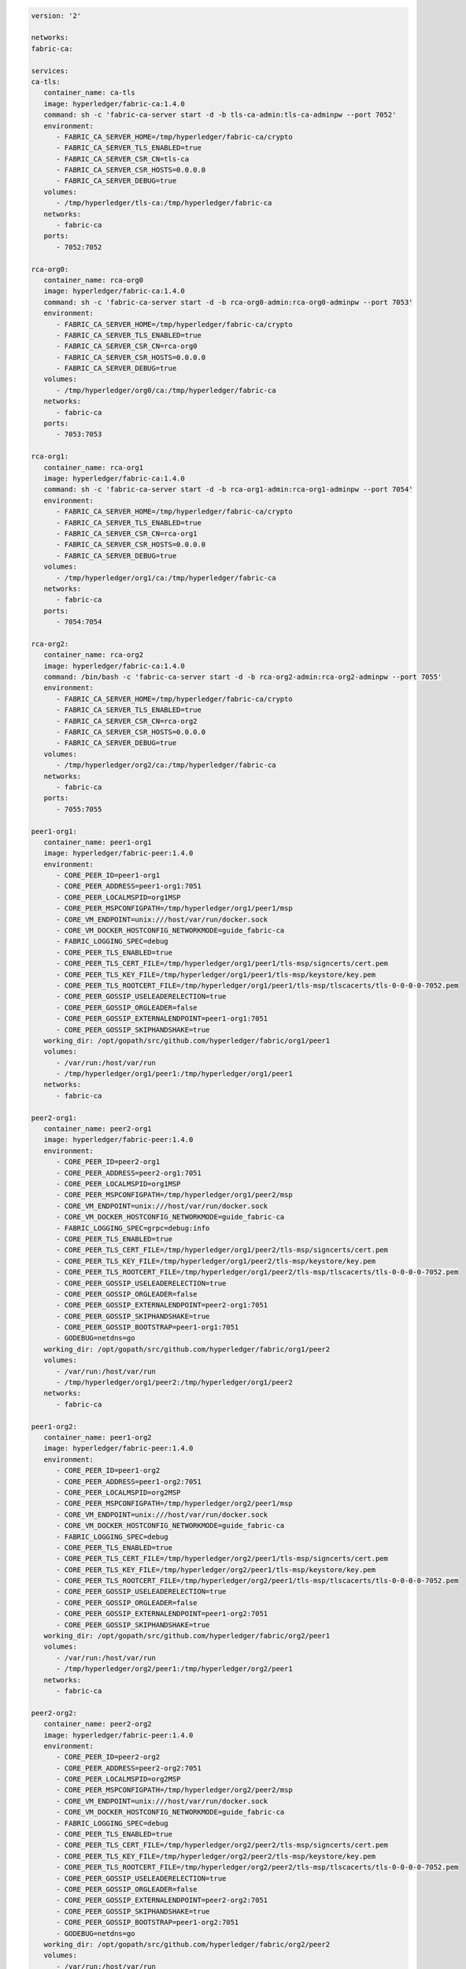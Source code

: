 .. code:: yaml

   version: '2'

   networks:
   fabric-ca:

   services:
   ca-tls:
      container_name: ca-tls
      image: hyperledger/fabric-ca:1.4.0
      command: sh -c 'fabric-ca-server start -d -b tls-ca-admin:tls-ca-adminpw --port 7052'
      environment:
         - FABRIC_CA_SERVER_HOME=/tmp/hyperledger/fabric-ca/crypto
         - FABRIC_CA_SERVER_TLS_ENABLED=true
         - FABRIC_CA_SERVER_CSR_CN=tls-ca
         - FABRIC_CA_SERVER_CSR_HOSTS=0.0.0.0
         - FABRIC_CA_SERVER_DEBUG=true
      volumes:
         - /tmp/hyperledger/tls-ca:/tmp/hyperledger/fabric-ca
      networks:
         - fabric-ca
      ports:
         - 7052:7052

   rca-org0:
      container_name: rca-org0
      image: hyperledger/fabric-ca:1.4.0
      command: sh -c 'fabric-ca-server start -d -b rca-org0-admin:rca-org0-adminpw --port 7053'
      environment:
         - FABRIC_CA_SERVER_HOME=/tmp/hyperledger/fabric-ca/crypto
         - FABRIC_CA_SERVER_TLS_ENABLED=true
         - FABRIC_CA_SERVER_CSR_CN=rca-org0
         - FABRIC_CA_SERVER_CSR_HOSTS=0.0.0.0
         - FABRIC_CA_SERVER_DEBUG=true
      volumes:
         - /tmp/hyperledger/org0/ca:/tmp/hyperledger/fabric-ca
      networks:
         - fabric-ca
      ports:
         - 7053:7053

   rca-org1:
      container_name: rca-org1
      image: hyperledger/fabric-ca:1.4.0
      command: sh -c 'fabric-ca-server start -d -b rca-org1-admin:rca-org1-adminpw --port 7054'
      environment:
         - FABRIC_CA_SERVER_HOME=/tmp/hyperledger/fabric-ca/crypto
         - FABRIC_CA_SERVER_TLS_ENABLED=true
         - FABRIC_CA_SERVER_CSR_CN=rca-org1
         - FABRIC_CA_SERVER_CSR_HOSTS=0.0.0.0
         - FABRIC_CA_SERVER_DEBUG=true
      volumes:
         - /tmp/hyperledger/org1/ca:/tmp/hyperledger/fabric-ca
      networks:
         - fabric-ca
      ports:
         - 7054:7054

   rca-org2:
      container_name: rca-org2
      image: hyperledger/fabric-ca:1.4.0
      command: /bin/bash -c 'fabric-ca-server start -d -b rca-org2-admin:rca-org2-adminpw --port 7055'
      environment:
         - FABRIC_CA_SERVER_HOME=/tmp/hyperledger/fabric-ca/crypto
         - FABRIC_CA_SERVER_TLS_ENABLED=true
         - FABRIC_CA_SERVER_CSR_CN=rca-org2
         - FABRIC_CA_SERVER_CSR_HOSTS=0.0.0.0
         - FABRIC_CA_SERVER_DEBUG=true
      volumes:
         - /tmp/hyperledger/org2/ca:/tmp/hyperledger/fabric-ca
      networks:
         - fabric-ca
      ports:
         - 7055:7055

   peer1-org1:
      container_name: peer1-org1
      image: hyperledger/fabric-peer:1.4.0
      environment:
         - CORE_PEER_ID=peer1-org1
         - CORE_PEER_ADDRESS=peer1-org1:7051
         - CORE_PEER_LOCALMSPID=org1MSP
         - CORE_PEER_MSPCONFIGPATH=/tmp/hyperledger/org1/peer1/msp
         - CORE_VM_ENDPOINT=unix:///host/var/run/docker.sock
         - CORE_VM_DOCKER_HOSTCONFIG_NETWORKMODE=guide_fabric-ca
         - FABRIC_LOGGING_SPEC=debug
         - CORE_PEER_TLS_ENABLED=true
         - CORE_PEER_TLS_CERT_FILE=/tmp/hyperledger/org1/peer1/tls-msp/signcerts/cert.pem
         - CORE_PEER_TLS_KEY_FILE=/tmp/hyperledger/org1/peer1/tls-msp/keystore/key.pem
         - CORE_PEER_TLS_ROOTCERT_FILE=/tmp/hyperledger/org1/peer1/tls-msp/tlscacerts/tls-0-0-0-0-7052.pem
         - CORE_PEER_GOSSIP_USELEADERELECTION=true
         - CORE_PEER_GOSSIP_ORGLEADER=false
         - CORE_PEER_GOSSIP_EXTERNALENDPOINT=peer1-org1:7051
         - CORE_PEER_GOSSIP_SKIPHANDSHAKE=true
      working_dir: /opt/gopath/src/github.com/hyperledger/fabric/org1/peer1
      volumes:
         - /var/run:/host/var/run
         - /tmp/hyperledger/org1/peer1:/tmp/hyperledger/org1/peer1
      networks:
         - fabric-ca

   peer2-org1:
      container_name: peer2-org1
      image: hyperledger/fabric-peer:1.4.0
      environment:
         - CORE_PEER_ID=peer2-org1
         - CORE_PEER_ADDRESS=peer2-org1:7051
         - CORE_PEER_LOCALMSPID=org1MSP
         - CORE_PEER_MSPCONFIGPATH=/tmp/hyperledger/org1/peer2/msp
         - CORE_VM_ENDPOINT=unix:///host/var/run/docker.sock
         - CORE_VM_DOCKER_HOSTCONFIG_NETWORKMODE=guide_fabric-ca
         - FABRIC_LOGGING_SPEC=grpc=debug:info
         - CORE_PEER_TLS_ENABLED=true
         - CORE_PEER_TLS_CERT_FILE=/tmp/hyperledger/org1/peer2/tls-msp/signcerts/cert.pem
         - CORE_PEER_TLS_KEY_FILE=/tmp/hyperledger/org1/peer2/tls-msp/keystore/key.pem
         - CORE_PEER_TLS_ROOTCERT_FILE=/tmp/hyperledger/org1/peer2/tls-msp/tlscacerts/tls-0-0-0-0-7052.pem
         - CORE_PEER_GOSSIP_USELEADERELECTION=true
         - CORE_PEER_GOSSIP_ORGLEADER=false
         - CORE_PEER_GOSSIP_EXTERNALENDPOINT=peer2-org1:7051
         - CORE_PEER_GOSSIP_SKIPHANDSHAKE=true
         - CORE_PEER_GOSSIP_BOOTSTRAP=peer1-org1:7051
         - GODEBUG=netdns=go
      working_dir: /opt/gopath/src/github.com/hyperledger/fabric/org1/peer2
      volumes:
         - /var/run:/host/var/run
         - /tmp/hyperledger/org1/peer2:/tmp/hyperledger/org1/peer2
      networks:
         - fabric-ca

   peer1-org2:
      container_name: peer1-org2
      image: hyperledger/fabric-peer:1.4.0
      environment:
         - CORE_PEER_ID=peer1-org2
         - CORE_PEER_ADDRESS=peer1-org2:7051
         - CORE_PEER_LOCALMSPID=org2MSP
         - CORE_PEER_MSPCONFIGPATH=/tmp/hyperledger/org2/peer1/msp
         - CORE_VM_ENDPOINT=unix:///host/var/run/docker.sock
         - CORE_VM_DOCKER_HOSTCONFIG_NETWORKMODE=guide_fabric-ca
         - FABRIC_LOGGING_SPEC=debug
         - CORE_PEER_TLS_ENABLED=true
         - CORE_PEER_TLS_CERT_FILE=/tmp/hyperledger/org2/peer1/tls-msp/signcerts/cert.pem
         - CORE_PEER_TLS_KEY_FILE=/tmp/hyperledger/org2/peer1/tls-msp/keystore/key.pem
         - CORE_PEER_TLS_ROOTCERT_FILE=/tmp/hyperledger/org2/peer1/tls-msp/tlscacerts/tls-0-0-0-0-7052.pem
         - CORE_PEER_GOSSIP_USELEADERELECTION=true
         - CORE_PEER_GOSSIP_ORGLEADER=false
         - CORE_PEER_GOSSIP_EXTERNALENDPOINT=peer1-org2:7051
         - CORE_PEER_GOSSIP_SKIPHANDSHAKE=true
      working_dir: /opt/gopath/src/github.com/hyperledger/fabric/org2/peer1
      volumes:
         - /var/run:/host/var/run
         - /tmp/hyperledger/org2/peer1:/tmp/hyperledger/org2/peer1
      networks:
         - fabric-ca

   peer2-org2:
      container_name: peer2-org2
      image: hyperledger/fabric-peer:1.4.0
      environment:
         - CORE_PEER_ID=peer2-org2
         - CORE_PEER_ADDRESS=peer2-org2:7051
         - CORE_PEER_LOCALMSPID=org2MSP
         - CORE_PEER_MSPCONFIGPATH=/tmp/hyperledger/org2/peer2/msp
         - CORE_VM_ENDPOINT=unix:///host/var/run/docker.sock
         - CORE_VM_DOCKER_HOSTCONFIG_NETWORKMODE=guide_fabric-ca
         - FABRIC_LOGGING_SPEC=debug
         - CORE_PEER_TLS_ENABLED=true
         - CORE_PEER_TLS_CERT_FILE=/tmp/hyperledger/org2/peer2/tls-msp/signcerts/cert.pem
         - CORE_PEER_TLS_KEY_FILE=/tmp/hyperledger/org2/peer2/tls-msp/keystore/key.pem
         - CORE_PEER_TLS_ROOTCERT_FILE=/tmp/hyperledger/org2/peer2/tls-msp/tlscacerts/tls-0-0-0-0-7052.pem
         - CORE_PEER_GOSSIP_USELEADERELECTION=true
         - CORE_PEER_GOSSIP_ORGLEADER=false
         - CORE_PEER_GOSSIP_EXTERNALENDPOINT=peer2-org2:7051
         - CORE_PEER_GOSSIP_SKIPHANDSHAKE=true
         - CORE_PEER_GOSSIP_BOOTSTRAP=peer1-org2:7051
         - GODEBUG=netdns=go
      working_dir: /opt/gopath/src/github.com/hyperledger/fabric/org2/peer2
      volumes:
         - /var/run:/host/var/run
         - /tmp/hyperledger/org2/peer2:/tmp/hyperledger/org2/peer2
      networks:
         - fabric-ca

   orderer1-org0:
      container_name: orderer1-org0
      image: hyperledger/fabric-orderer:1.4.0
      environment:
         - ORDERER_HOME=/tmp/hyperledger/orderer
         - ORDERER_HOST=orderer1-org0
         - ORDERER_GENERAL_LISTENADDRESS=0.0.0.0
         - ORDERER_GENERAL_GENESISMETHOD=file
         - ORDERER_GENERAL_GENESISFILE=/tmp/hyperledger/org0/orderer/genesis.block
         - ORDERER_GENERAL_LOCALMSPID=org0MSP
         - ORDERER_GENERAL_LOCALMSPDIR=/tmp/hyperledger/org0/orderer/msp
         - ORDERER_GENERAL_TLS_ENABLED=true
         - ORDERER_GENERAL_TLS_CERTIFICATE=/tmp/hyperledger/org0/orderer/tls-msp/signcerts/cert.pem
         - ORDERER_GENERAL_TLS_PRIVATEKEY=/tmp/hyperledger/org0/orderer/tls-msp/keystore/key.pem
         - ORDERER_GENERAL_TLS_ROOTCAS=[/tmp/hyperledger/org0/orderer/tls-msp/tlscacerts/tls-0-0-0-0-7052.pem]
         - ORDERER_GENERAL_LOGLEVEL=debug
         - ORDERER_DEBUG_BROADCASTTRACEDIR=data/logs
      volumes:
         - /tmp/hyperledger/org0/orderer:/tmp/hyperledger/org0/orderer/
      networks:
         - fabric-ca

   cli-org1:
      container_name: cli-org1
      image: hyperledger/fabric-tools:1.4.0
      tty: true
      stdin_open: true
      environment:
         - GOPATH=/opt/gopath
         - FABRIC_LOGGING_SPEC=DEBUG
         - CORE_PEER_ID=cli
         - CORE_PEER_ADDRESS=peer1-org1:7051
         - CORE_PEER_LOCALMSPID=org1MSP
         - CORE_PEER_TLS_ENABLED=true
         - CORE_PEER_TLS_ROOTCERT_FILE=/tmp/hyperledger/org1/peer1/tls-msp/tlscacerts/tls-0-0-0-0-7052.pem
         - CORE_PEER_MSPCONFIGPATH=/tmp/hyperledger/org1/peer1/msp
      working_dir: /opt/gopath/src/github.com/hyperledger/fabric/org1
      command: sh
      volumes:
         - /tmp/hyperledger/org1/peer1:/tmp/hyperledger/org1/peer1
         - /tmp/hyperledger/org1/peer1/assets/chaincode:/opt/gopath/src/github.com/hyperledger/fabric-samples/chaincode
         - /tmp/hyperledger/org1/admin:/tmp/hyperledger/org1/admin
      networks:
         - fabric-ca
 
   cli-org2:
      container_name: cli-org2
      image: hyperledger/fabric-tools:1.4.0
      tty: true
      stdin_open: true
      environment:
         - GOPATH=/opt/gopath
         - FABRIC_LOGGING_SPEC=DEBUG
         - CORE_PEER_ID=cli
         - CORE_PEER_ADDRESS=peer1-org2:7051
         - CORE_PEER_LOCALMSPID=org2MSP
         - CORE_PEER_TLS_ENABLED=true
         - CORE_PEER_TLS_ROOTCERT_FILE=/tmp/hyperledger/org2/peer1/tls-msp/tlscacerts/tls-0-0-0-0-7052.pem
         - CORE_PEER_MSPCONFIGPATH=/tmp/hyperledger/org2/peer1/msp
      working_dir: /opt/gopath/src/github.com/hyperledger/fabric/org2
      command: sh
      volumes:
         - /tmp/hyperledger/org2/peer1:/tmp/hyperledger/org2/peer1
         - /tmp/hyperledger/org1/peer1/assets/chaincode:/opt/gopath/src/github.com/hyperledger/fabric-samples/chaincode
         - /tmp/hyperledger/org2/admin:/tmp/hyperledger/org2/admin
      networks:
         - fabric-ca
